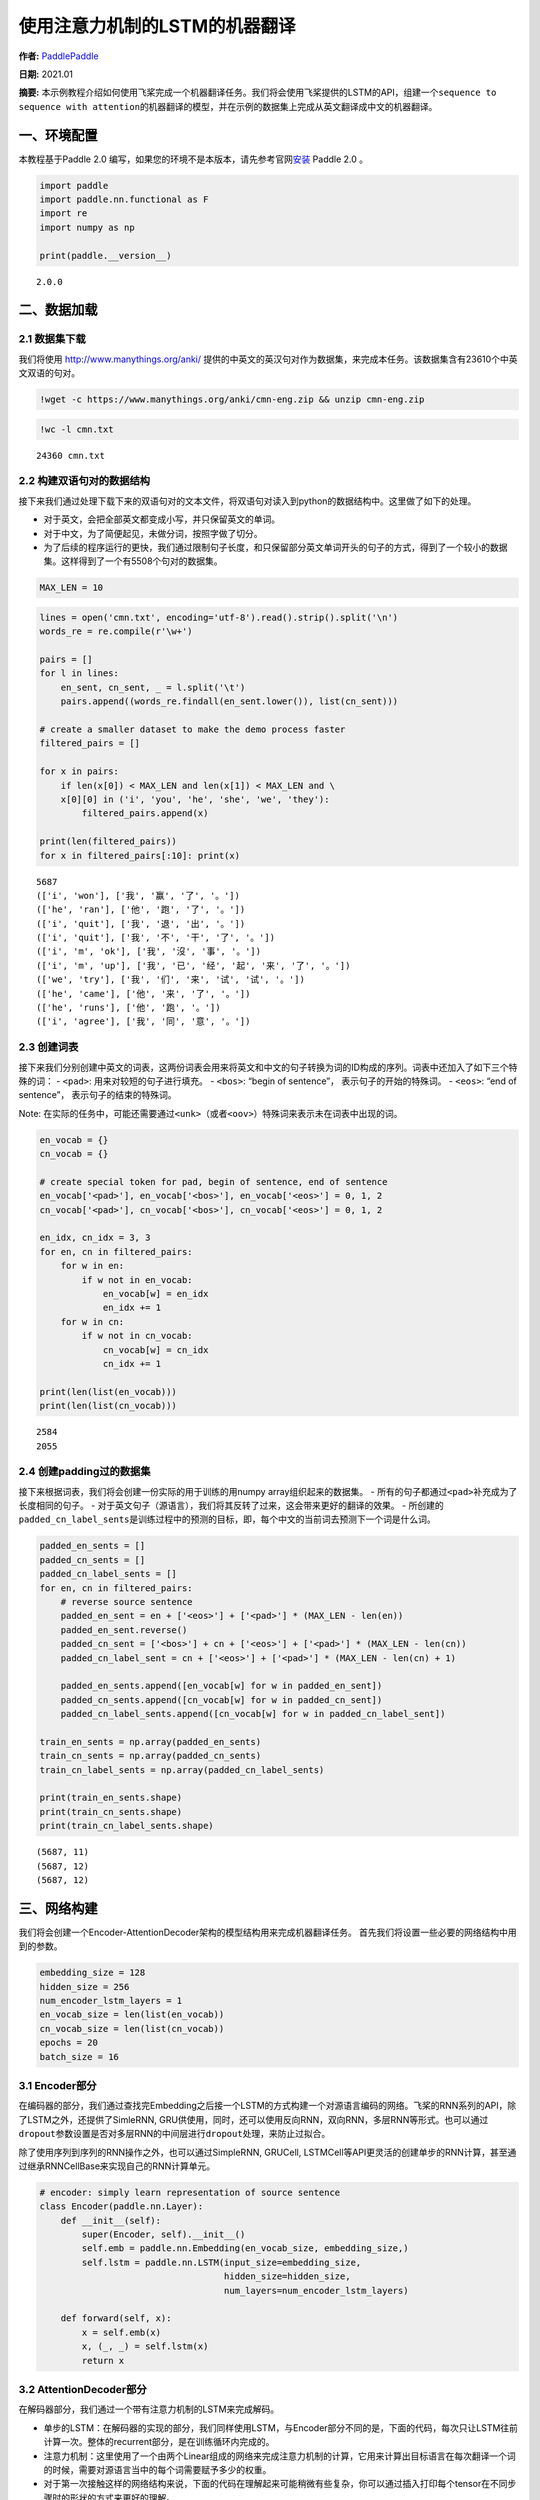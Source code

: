 使用注意力机制的LSTM的机器翻译
==============================

**作者:** `PaddlePaddle <https://github.com/PaddlePaddle>`__ 

**日期:** 2021.01 

**摘要:** 本示例教程介绍如何使用飞桨完成一个机器翻译任务。我们将会使用飞桨提供的LSTM的API，组建一个\ ``sequence to sequence with attention``\ 的机器翻译的模型，并在示例的数据集上完成从英文翻译成中文的机器翻译。

一、环境配置
------------

本教程基于Paddle 2.0
编写，如果您的环境不是本版本，请先参考官网\ `安装 <https://www.paddlepaddle.org.cn/install/quick>`__
Paddle 2.0 。

.. code:: ipython3

    import paddle
    import paddle.nn.functional as F
    import re
    import numpy as np
    
    print(paddle.__version__)


.. parsed-literal::

    2.0.0


二、数据加载
------------

2.1 数据集下载
~~~~~~~~~~~~~~

我们将使用 http://www.manythings.org/anki/
提供的中英文的英汉句对作为数据集，来完成本任务。该数据集含有23610个中英文双语的句对。

.. code:: ipython3

    !wget -c https://www.manythings.org/anki/cmn-eng.zip && unzip cmn-eng.zip

.. code:: ipython3

    !wc -l cmn.txt


.. parsed-literal::

       24360 cmn.txt


2.2 构建双语句对的数据结构
~~~~~~~~~~~~~~~~~~~~~~~~~~

接下来我们通过处理下载下来的双语句对的文本文件，将双语句对读入到python的数据结构中。这里做了如下的处理。

-  对于英文，会把全部英文都变成小写，并只保留英文的单词。
-  对于中文，为了简便起见，未做分词，按照字做了切分。
-  为了后续的程序运行的更快，我们通过限制句子长度，和只保留部分英文单词开头的句子的方式，得到了一个较小的数据集。这样得到了一个有5508个句对的数据集。

.. code:: ipython3

    MAX_LEN = 10

.. code:: ipython3

    lines = open('cmn.txt', encoding='utf-8').read().strip().split('\n')
    words_re = re.compile(r'\w+')
    
    pairs = []
    for l in lines:
        en_sent, cn_sent, _ = l.split('\t')
        pairs.append((words_re.findall(en_sent.lower()), list(cn_sent)))
    
    # create a smaller dataset to make the demo process faster
    filtered_pairs = []
    
    for x in pairs:
        if len(x[0]) < MAX_LEN and len(x[1]) < MAX_LEN and \
        x[0][0] in ('i', 'you', 'he', 'she', 'we', 'they'):
            filtered_pairs.append(x)
               
    print(len(filtered_pairs))
    for x in filtered_pairs[:10]: print(x) 


.. parsed-literal::

    5687
    (['i', 'won'], ['我', '赢', '了', '。'])
    (['he', 'ran'], ['他', '跑', '了', '。'])
    (['i', 'quit'], ['我', '退', '出', '。'])
    (['i', 'quit'], ['我', '不', '干', '了', '。'])
    (['i', 'm', 'ok'], ['我', '沒', '事', '。'])
    (['i', 'm', 'up'], ['我', '已', '经', '起', '来', '了', '。'])
    (['we', 'try'], ['我', '们', '来', '试', '试', '。'])
    (['he', 'came'], ['他', '来', '了', '。'])
    (['he', 'runs'], ['他', '跑', '。'])
    (['i', 'agree'], ['我', '同', '意', '。'])


2.3 创建词表
~~~~~~~~~~~~

接下来我们分别创建中英文的词表，这两份词表会用来将英文和中文的句子转换为词的ID构成的序列。词表中还加入了如下三个特殊的词：
- ``<pad>``: 用来对较短的句子进行填充。 - ``<bos>``: “begin of
sentence”， 表示句子的开始的特殊词。 - ``<eos>``: “end of sentence”，
表示句子的结束的特殊词。

Note:
在实际的任务中，可能还需要通过\ ``<unk>``\ （或者\ ``<oov>``\ ）特殊词来表示未在词表中出现的词。

.. code:: ipython3

    en_vocab = {}
    cn_vocab = {}
    
    # create special token for pad, begin of sentence, end of sentence
    en_vocab['<pad>'], en_vocab['<bos>'], en_vocab['<eos>'] = 0, 1, 2
    cn_vocab['<pad>'], cn_vocab['<bos>'], cn_vocab['<eos>'] = 0, 1, 2
    
    en_idx, cn_idx = 3, 3
    for en, cn in filtered_pairs:
        for w in en: 
            if w not in en_vocab: 
                en_vocab[w] = en_idx
                en_idx += 1
        for w in cn:  
            if w not in cn_vocab: 
                cn_vocab[w] = cn_idx
                cn_idx += 1
    
    print(len(list(en_vocab)))
    print(len(list(cn_vocab)))


.. parsed-literal::

    2584
    2055


2.4 创建padding过的数据集
~~~~~~~~~~~~~~~~~~~~~~~~~

接下来根据词表，我们将会创建一份实际的用于训练的用numpy
array组织起来的数据集。 -
所有的句子都通过\ ``<pad>``\ 补充成为了长度相同的句子。 -
对于英文句子（源语言），我们将其反转了过来，这会带来更好的翻译的效果。 -
所创建的\ ``padded_cn_label_sents``\ 是训练过程中的预测的目标，即，每个中文的当前词去预测下一个词是什么词。

.. code:: ipython3

    padded_en_sents = []
    padded_cn_sents = []
    padded_cn_label_sents = []
    for en, cn in filtered_pairs:
        # reverse source sentence
        padded_en_sent = en + ['<eos>'] + ['<pad>'] * (MAX_LEN - len(en))
        padded_en_sent.reverse()
        padded_cn_sent = ['<bos>'] + cn + ['<eos>'] + ['<pad>'] * (MAX_LEN - len(cn))
        padded_cn_label_sent = cn + ['<eos>'] + ['<pad>'] * (MAX_LEN - len(cn) + 1) 
    
        padded_en_sents.append([en_vocab[w] for w in padded_en_sent])
        padded_cn_sents.append([cn_vocab[w] for w in padded_cn_sent])
        padded_cn_label_sents.append([cn_vocab[w] for w in padded_cn_label_sent])
    
    train_en_sents = np.array(padded_en_sents)
    train_cn_sents = np.array(padded_cn_sents)
    train_cn_label_sents = np.array(padded_cn_label_sents)
    
    print(train_en_sents.shape)
    print(train_cn_sents.shape)
    print(train_cn_label_sents.shape)


.. parsed-literal::

    (5687, 11)
    (5687, 12)
    (5687, 12)


三、网络构建
------------

我们将会创建一个Encoder-AttentionDecoder架构的模型结构用来完成机器翻译任务。
首先我们将设置一些必要的网络结构中用到的参数。

.. code:: ipython3

    embedding_size = 128
    hidden_size = 256
    num_encoder_lstm_layers = 1
    en_vocab_size = len(list(en_vocab))
    cn_vocab_size = len(list(cn_vocab))
    epochs = 20
    batch_size = 16

3.1 Encoder部分
~~~~~~~~~~~~~~~

在编码器的部分，我们通过查找完Embedding之后接一个LSTM的方式构建一个对源语言编码的网络。飞桨的RNN系列的API，除了LSTM之外，还提供了SimleRNN,
GRU供使用，同时，还可以使用反向RNN，双向RNN，多层RNN等形式。也可以通过\ ``dropout``\ 参数设置是否对多层RNN的中间层进行\ ``dropout``\ 处理，来防止过拟合。

除了使用序列到序列的RNN操作之外，也可以通过SimpleRNN, GRUCell,
LSTMCell等API更灵活的创建单步的RNN计算，甚至通过继承RNNCellBase来实现自己的RNN计算单元。

.. code:: ipython3

    # encoder: simply learn representation of source sentence
    class Encoder(paddle.nn.Layer):
        def __init__(self):
            super(Encoder, self).__init__()
            self.emb = paddle.nn.Embedding(en_vocab_size, embedding_size,)
            self.lstm = paddle.nn.LSTM(input_size=embedding_size, 
                                       hidden_size=hidden_size, 
                                       num_layers=num_encoder_lstm_layers)
    
        def forward(self, x):
            x = self.emb(x)
            x, (_, _) = self.lstm(x)
            return x

3.2 AttentionDecoder部分
~~~~~~~~~~~~~~~~~~~~~~~~

在解码器部分，我们通过一个带有注意力机制的LSTM来完成解码。

-  单步的LSTM：在解码器的实现的部分，我们同样使用LSTM，与Encoder部分不同的是，下面的代码，每次只让LSTM往前计算一次。整体的recurrent部分，是在训练循环内完成的。
-  注意力机制：这里使用了一个由两个Linear组成的网络来完成注意力机制的计算，它用来计算出目标语言在每次翻译一个词的时候，需要对源语言当中的每个词需要赋予多少的权重。
-  对于第一次接触这样的网络结构来说，下面的代码在理解起来可能稍微有些复杂，你可以通过插入打印每个tensor在不同步骤时的形状的方式来更好的理解。

.. code:: ipython3

    # only move one step of LSTM, 
    # the recurrent loop is implemented inside training loop
    class AttentionDecoder(paddle.nn.Layer):
        def __init__(self):
            super(AttentionDecoder, self).__init__()
            self.emb = paddle.nn.Embedding(cn_vocab_size, embedding_size)
            self.lstm = paddle.nn.LSTM(input_size=embedding_size + hidden_size, 
                                       hidden_size=hidden_size)
    
            # for computing attention weights
            self.attention_linear1 = paddle.nn.Linear(hidden_size * 2, hidden_size)
            self.attention_linear2 = paddle.nn.Linear(hidden_size, 1)
            
            # for computing output logits
            self.outlinear =paddle.nn.Linear(hidden_size, cn_vocab_size)
    
        def forward(self, x, previous_hidden, previous_cell, encoder_outputs):
            x = self.emb(x)
            
            attention_inputs = paddle.concat((encoder_outputs, 
                                          paddle.tile(previous_hidden, repeat_times=[1, MAX_LEN+1, 1])),
                                          axis=-1
                                         )
    
            attention_hidden = self.attention_linear1(attention_inputs)
            attention_hidden = F.tanh(attention_hidden)
            attention_logits = self.attention_linear2(attention_hidden)
            attention_logits = paddle.squeeze(attention_logits)
    
            attention_weights = F.softmax(attention_logits)        
            attention_weights = paddle.expand_as(paddle.unsqueeze(attention_weights, -1), 
                                                 encoder_outputs)
    
            context_vector = paddle.multiply(encoder_outputs, attention_weights)               
            context_vector = paddle.sum(context_vector, 1)
            context_vector = paddle.unsqueeze(context_vector, 1)
            
            lstm_input = paddle.concat((x, context_vector), axis=-1)
    
            # LSTM requirement to previous hidden/state: 
            # (number_of_layers * direction, batch, hidden)
            previous_hidden = paddle.transpose(previous_hidden, [1, 0, 2])
            previous_cell = paddle.transpose(previous_cell, [1, 0, 2])
            
            x, (hidden, cell) = self.lstm(lstm_input, (previous_hidden, previous_cell))
            
            # change the return to (batch, number_of_layers * direction, hidden)
            hidden = paddle.transpose(hidden, [1, 0, 2])
            cell = paddle.transpose(cell, [1, 0, 2])
    
            output = self.outlinear(hidden)
            output = paddle.squeeze(output)
            return output, (hidden, cell)

四、训练模型
------------

接下来我们开始训练模型。

-  在每个epoch开始之前，我们对训练数据进行了随机打乱。
-  我们通过多次调用\ ``atten_decoder``\ ，在这里实现了解码时的recurrent循环。
-  ``teacher forcing``\ 策略:
   在每次解码下一个词时，我们给定了训练数据当中的真实词作为了预测下一个词时的输入。相应的，你也可以尝试用模型预测的结果作为下一个词的输入。（或者混合使用）

.. code:: ipython3

    encoder = Encoder()
    atten_decoder = AttentionDecoder()
    
    opt = paddle.optimizer.Adam(learning_rate=0.001, 
                                parameters=encoder.parameters()+atten_decoder.parameters())
    
    for epoch in range(epochs):
        print("epoch:{}".format(epoch))
    
        # shuffle training data
        perm = np.random.permutation(len(train_en_sents))
        train_en_sents_shuffled = train_en_sents[perm]
        train_cn_sents_shuffled = train_cn_sents[perm]
        train_cn_label_sents_shuffled = train_cn_label_sents[perm]
    
        for iteration in range(train_en_sents_shuffled.shape[0] // batch_size):
            x_data = train_en_sents_shuffled[(batch_size*iteration):(batch_size*(iteration+1))]
            sent = paddle.to_tensor(x_data)
            en_repr = encoder(sent)
    
            x_cn_data = train_cn_sents_shuffled[(batch_size*iteration):(batch_size*(iteration+1))]
            x_cn_label_data = train_cn_label_sents_shuffled[(batch_size*iteration):(batch_size*(iteration+1))]
    
            # shape: (batch,  num_layer(=1 here) * num_of_direction(=1 here), hidden_size)
            hidden = paddle.zeros([batch_size, 1, hidden_size])
            cell = paddle.zeros([batch_size, 1, hidden_size])
    
            loss = paddle.zeros([1])
            # the decoder recurrent loop mentioned above
            for i in range(MAX_LEN + 2):
                cn_word = paddle.to_tensor(x_cn_data[:,i:i+1])
                cn_word_label = paddle.to_tensor(x_cn_label_data[:,i])
    
                logits, (hidden, cell) = atten_decoder(cn_word, hidden, cell, en_repr)
                step_loss = F.cross_entropy(logits, cn_word_label)
                loss += step_loss
    
            loss = loss / (MAX_LEN + 2)
            if(iteration % 200 == 0):
                print("iter {}, loss:{}".format(iteration, loss.numpy()))
    
            loss.backward()
            opt.step()
            opt.clear_grad()


.. parsed-literal::

    epoch:0
    iter 0, loss:[7.6195517]
    iter 200, loss:[2.9829617]
    epoch:1
    iter 0, loss:[3.3694496]
    iter 200, loss:[2.7960358]
    epoch:2
    iter 0, loss:[2.326734]
    iter 200, loss:[2.619873]
    epoch:3
    iter 0, loss:[2.5270202]
    iter 200, loss:[2.317038]
    epoch:4
    iter 0, loss:[2.4560418]
    iter 200, loss:[2.4410586]
    epoch:5
    iter 0, loss:[2.356511]
    iter 200, loss:[2.3720074]
    epoch:6
    iter 0, loss:[2.0584815]
    iter 200, loss:[2.0321233]
    epoch:7
    iter 0, loss:[1.8767532]
    iter 200, loss:[1.9602191]
    epoch:8
    iter 0, loss:[1.6901115]
    iter 200, loss:[1.5295217]
    epoch:9
    iter 0, loss:[1.3637413]
    iter 200, loss:[1.6321315]
    epoch:10
    iter 0, loss:[1.3491321]
    iter 200, loss:[1.5754722]
    epoch:11
    iter 0, loss:[1.0872059]
    iter 200, loss:[1.323177]
    epoch:12
    iter 0, loss:[1.0185726]
    iter 200, loss:[1.1437721]
    epoch:13
    iter 0, loss:[1.0399715]
    iter 200, loss:[1.030262]
    epoch:14
    iter 0, loss:[0.9651084]
    iter 200, loss:[0.95293546]
    epoch:15
    iter 0, loss:[0.7636842]
    iter 200, loss:[0.70801795]
    epoch:16
    iter 0, loss:[0.8478832]
    iter 200, loss:[0.63975704]
    epoch:17
    iter 0, loss:[0.6618248]
    iter 200, loss:[0.7030245]
    epoch:18
    iter 0, loss:[0.631694]
    iter 200, loss:[0.809505]
    epoch:19
    iter 0, loss:[0.5217632]
    iter 200, loss:[0.61424005]


五、使用模型进行机器翻译
------------------------

根据你所使用的计算设备的不同，上面的训练过程可能需要不等的时间。（在一台Mac笔记本上，大约耗时15~20分钟）
完成上面的模型训练之后，我们可以得到一个能够从英文翻译成中文的机器翻译模型。接下来我们通过一个greedy
search来实现使用该模型完成实际的机器翻译。（实际的任务中，你可能需要用beam
search算法来提升效果）

.. code:: ipython3

    encoder.eval()
    atten_decoder.eval()
    
    num_of_exampels_to_evaluate = 10
    
    indices = np.random.choice(len(train_en_sents),  num_of_exampels_to_evaluate, replace=False)
    x_data = train_en_sents[indices]
    sent = paddle.to_tensor(x_data)
    en_repr = encoder(sent)
    
    word = np.array(
        [[cn_vocab['<bos>']]] * num_of_exampels_to_evaluate
    )
    word = paddle.to_tensor(word)
    
    hidden = paddle.zeros([num_of_exampels_to_evaluate, 1, hidden_size])
    cell = paddle.zeros([num_of_exampels_to_evaluate, 1, hidden_size])
    
    decoded_sent = []
    for i in range(MAX_LEN + 2):
        logits, (hidden, cell) = atten_decoder(word, hidden, cell, en_repr)
        word = paddle.argmax(logits, axis=1)
        decoded_sent.append(word.numpy())
        word = paddle.unsqueeze(word, axis=-1)
        
    results = np.stack(decoded_sent, axis=1)
    for i in range(num_of_exampels_to_evaluate):
        en_input = " ".join(filtered_pairs[indices[i]][0])
        ground_truth_translate = "".join(filtered_pairs[indices[i]][1])
        model_translate = ""
        for k in results[i]:
            w = list(cn_vocab)[k]
            if w != '<pad>' and w != '<eos>':
                model_translate += w
        print(en_input)
        print("true: {}".format(ground_truth_translate))
        print("pred: {}".format(model_translate))


.. parsed-literal::

    i ll get you some coffee
    true: 我會給你帶些咖啡。
    pred: 我會給你一個問題。
    you have to be patient
    true: 你必須有耐心。
    pred: 你必須有耐心。
    she said she had a cold
    true: 她說她感冒了。
    pred: 她看起来很多柳橙。
    i am familiar with this neighborhood
    true: 我對這附近很熟悉。
    pred: 我正在這裡结婚。
    i must make up for the loss
    true: 我必须弥补损失。
    pred: 我必须弥补损失。
    we ve got to get you out of here
    true: 我們必須把你带走。
    pred: 我們要你帮我。
    i was kept waiting for nearly half an hour
    true: 我等了接近半小时。
    pred: 我在等給我一個問題。
    he did not get up early
    true: 他没有早起。
    pred: 他没有学习。
    he kicked the ball into the goal
    true: 他把球踢進了球門。
    pred: 他把球扔了她的丈夫。
    i won
    true: 我赢了。
    pred: 我赢了。


The End
-------

你还可以通过变换网络结构，调整数据集，尝试不同的参数的方式来进一步提升本示例当中的机器翻译的效果。同时，也可以尝试在其他的类似的任务中用飞桨来完成实际的实践。
